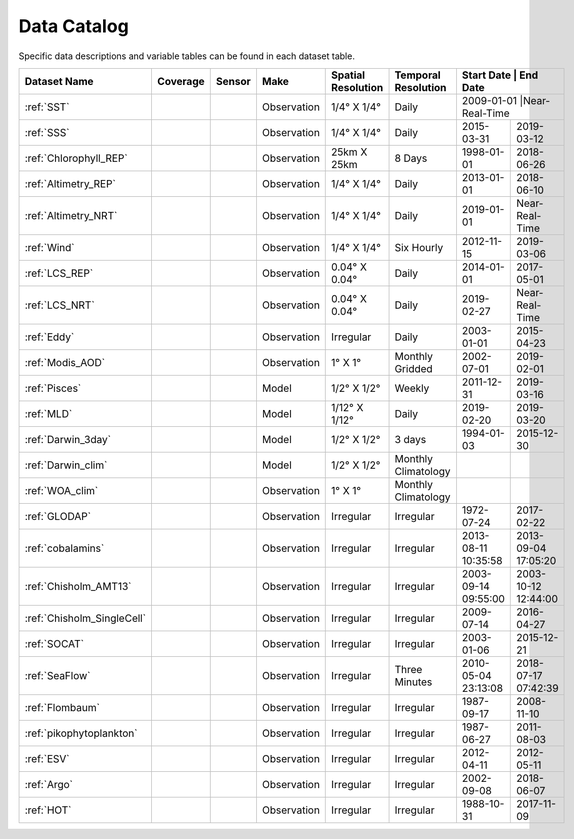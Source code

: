 
.. _Catalog:




Data Catalog
============

.. |globe| image:: /_static/catalog_thumbnails/globe.png
   :scale: 10%
   :align: middle
.. |sat| image:: /_static/catalog_thumbnails/satellite.png
   :scale: 10%
   :align: middle

.. |cruise| image:: /_static/catalog_thumbnails/sailboat.png
   :scale: 10%
   :align: middle

.. |comp| image:: /_static/catalog_thumbnails/comp_2.png
   :scale: 10%
   :align: middle

.. |seaflow| image:: /_static/catalog_thumbnails/seaflow.png
   :scale: 10%
   :align: middle

.. |argo| image:: /_static/catalog_thumbnails/float_simple.png
   :scale: 10%
   :align: middle

.. |points| image:: /_static/catalog_thumbnails/points.png
   :scale: 6%
   :align: middle

.. |hot| image:: /_static/catalog_thumbnails/aloha.png
  :scale: 12%
  :align: middle

.. |buoy| image:: /_static/catalog_thumbnails/buoy_2.png
  :scale: 10%
  :align: middle



Specific data descriptions and variable tables can be found in each dataset table.


+-------------------------------+----------+----------+-------------+------------------------+----------------------+---------------------+---------------------+
| Dataset Name                  | Coverage | Sensor   |  Make       |  Spatial Resolution    | Temporal Resolution  |  Start Date         |  End Date           |
+===============================+==========+==========+=============+========================+======================+==============+============================+
| :ref:`SST`                    |  |globe| | |sat|    | Observation |     1/4° X 1/4°        |         Daily        |  2009-01-01         |Near-Real-Time       |
+-------------------------------+----------+----------+-------------+------------------------+----------------------+---------------------+---------------------+
| :ref:`SSS`                    |  |globe| | |sat|    | Observation |     1/4° X 1/4°        |         Daily        |  2015-03-31         | 2019-03-12          |
+-------------------------------+----------+----------+-------------+------------------------+----------------------+---------------------+---------------------+
| :ref:`Chlorophyll_REP`        |  |globe| | |sat|    | Observation |        25km X 25km     |         8 Days       |  1998-01-01         | 2018-06-26          |
+-------------------------------+----------+----------+-------------+------------------------+----------------------+---------------------+---------------------+
| :ref:`Altimetry_REP`          |  |globe| | |sat|    | Observation |     1/4° X 1/4°        |         Daily        |  2013-01-01         | 2018-06-10          |
+-------------------------------+----------+----------+-------------+------------------------+----------------------+---------------------+---------------------+
| :ref:`Altimetry_NRT`          |  |globe| | |sat|    | Observation |     1/4° X 1/4°        |         Daily        |  2019-01-01         |Near-Real-Time       |
+-------------------------------+----------+----------+-------------+------------------------+----------------------+---------------------+---------------------+
| :ref:`Wind`                   | |globe|  | |sat|    | Observation |     1/4° X 1/4°        |     Six Hourly       |  2012-11-15         | 2019-03-06          |
+-------------------------------+----------+----------+-------------+------------------------+----------------------+---------------------+---------------------+
| :ref:`LCS_REP`                |  |globe| | |sat|    | Observation |     0.04° X 0.04°      |         Daily        |  2014-01-01         | 2017-05-01          |
+-------------------------------+----------+----------+-------------+------------------------+----------------------+---------------------+---------------------+
| :ref:`LCS_NRT`                |  |globe| | |sat|    | Observation |     0.04° X 0.04°      |         Daily        |  2019-02-27         |Near-Real-Time       |
+-------------------------------+----------+----------+-------------+------------------------+----------------------+---------------------+---------------------+
| :ref:`Eddy`                   |  |globe| | |sat|    | Observation |       Irregular        |         Daily        |  2003-01-01         | 2015-04-23          |
+-------------------------------+----------+----------+-------------+------------------------+----------------------+---------------------+---------------------+
| :ref:`Modis_AOD`              |  |globe| | |sat|    | Observation |     1° X 1°            |  Monthly Gridded     |  2002-07-01         | 2019-02-01          |
+-------------------------------+----------+----------+-------------+------------------------+----------------------+---------------------+---------------------+
| :ref:`Pisces`                 |  |globe| | |comp|   |   Model     |     1/2° X 1/2°        |         Weekly       | 2011-12-31          | 2019-03-16          |
+-------------------------------+----------+----------+-------------+------------------------+----------------------+---------------------+---------------------+
| :ref:`MLD`                    |  |globe| | |comp|   |   Model     |     1/12° X 1/12°      |         Daily        | 2019-02-20          | 2019-03-20          |
+-------------------------------+----------+----------+-------------+------------------------+----------------------+---------------------+---------------------+
| :ref:`Darwin_3day`            |  |globe| | |comp|   |   Model     |     1/2° X 1/2°        | 3 days               |   1994-01-03        | 2015-12-30          |
+-------------------------------+----------+----------+-------------+------------------------+----------------------+---------------------+---------------------+
| :ref:`Darwin_clim`            |  |globe| | |comp|   |   Model     |     1/2° X 1/2°        | Monthly Climatology  |                     |                     |
+-------------------------------+----------+----------+-------------+------------------------+----------------------+---------------------+---------------------+
| :ref:`WOA_clim`               |  |globe| | |cruise| |Observation  |     1° X 1°            | Monthly Climatology  |                     |                     |
+-------------------------------+----------+----------+-------------+------------------------+----------------------+---------------------+---------------------+
| :ref:`GLODAP`                 |  |globe| | |cruise| |Observation  |     Irregular          | Irregular            |  1972-07-24         | 2017-02-22          |
+-------------------------------+----------+----------+-------------+------------------------+----------------------+---------------------+---------------------+
|:ref:`cobalamins`              | |globe|  ||cruise|  | Observation |     Irregular          |        Irregular     | 2013-08-11 10:35:58 | 2013-09-04 17:05:20 |
+-------------------------------+----------+----------+-------------+------------------------+----------------------+---------------------+---------------------+
|   :ref:`Chisholm_AMT13`       | |globe|  ||cruise|  | Observation |     Irregular          |        Irregular     | 2003-09-14 09:55:00 | 2003-10-12 12:44:00 |
+-------------------------------+----------+----------+-------------+------------------------+----------------------+---------------------+---------------------+
|   :ref:`Chisholm_SingleCell`  | |globe|  ||cruise|  | Observation |     Irregular          |        Irregular     |  2009-07-14         | 2016-04-27          |
+-------------------------------+----------+----------+-------------+------------------------+----------------------+---------------------+---------------------+
| :ref:`SOCAT`                  | |globe|  ||cruise|  | Observation |     Irregular          |        Irregular     |  2003-01-06         | 2015-12-21          |
+-------------------------------+----------+----------+-------------+------------------------+----------------------+---------------------+---------------------+
| :ref:`SeaFlow`                | |globe|  ||cruise|  | Observation |     Irregular          |    Three Minutes     | 2010-05-04 23:13:08 |2018-07-17 07:42:39  |
+-------------------------------+----------+----------+-------------+------------------------+----------------------+---------------------+---------------------+
|:ref:`Flombaum`                | |globe|  ||cruise|  | Observation |     Irregular          |        Irregular     |  1987-09-17         | 2008-11-10          |
+-------------------------------+----------+----------+-------------+------------------------+----------------------+---------------------+---------------------+
|:ref:`pikophytoplankton`       | |globe|  ||cruise|  | Observation |     Irregular          |        Irregular     |  1987-06-27         | 2011-08-03          |
+-------------------------------+----------+----------+-------------+------------------------+----------------------+---------------------+---------------------+
|:ref:`ESV`                     | |globe|  ||cruise|  | Observation |     Irregular          |        Irregular     |  2012-04-11         | 2012-05-11          |
+-------------------------------+----------+----------+-------------+------------------------+----------------------+---------------------+---------------------+
| :ref:`Argo`                   | |globe|  | |argo|   | Observation |      Irregular         |        Irregular     |  2002-09-08         | 2018-06-07          |
+-------------------------------+----------+----------+-------------+------------------------+----------------------+---------------------+---------------------+
| :ref:`HOT`                    |   |hot|  | |buoy|   | Observation |      Irregular         |        Irregular     |  1988-10-31         | 2017-11-09          |
+-------------------------------+----------+----------+-------------+------------------------+----------------------+---------------------+---------------------+

